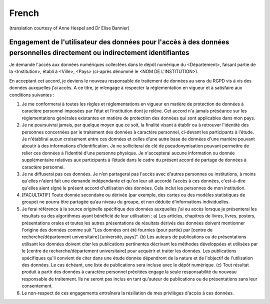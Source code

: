 .. _chap_dua_fr:

French
------
(translation courtesy of Anne Hespel and Dr Elise Bannier)

Engagement de l'utilisateur des données pour l'accès à des données personnelles directement ou indirectement identifiantes
~~~~~~~~~~~~~~~~~~~~~~~~~~~~~~~~~~~~~~~~~~~~~~~~~~~~~~~~~~~~~~~~~~~~~~~~~~~~~~~~~~~~~~~~~~~~~~~~~~~~~~~~~~~~~~~~~~~~~~~~~~

Je demande l'accès aux données numériques collectées dans le dépôt numérique du <Département>, faisant partie de la <Institution>, établi à <Ville>, <Pays> (ci-après dénommé le <NOM DE L'INSTITUTION>).

En acceptant cet accord, je deviens le nouveau responsable de traitement de données au sens du RGPD vis à vis des données auxquelles j'ai accès. A ce titre, je m’engage à respecter la réglementation en vigueur et à satisfaire aux conditions suivantes :

1. Je me conformerai à toutes les règles et réglementations en vigueur en matière de protection de données à caractère personnel imposées par l’état et l‘institution dont je relève. Cet accord n'a jamais préséance sur les réglementations générales existantes en matière de protection des données qui sont applicables dans mon pays.
2. Je ne poursuivrai jamais, par quelque moyen que ce soit, la finalité visant à établir ou à retrouver l'identité des personnes concernées par le traitement des données à caractère personnel, ci-devant les participants à l'étude. Je n'établirai aucun croisement entre ces données et celles d’une autre base de données d'une manière pouvant aboutir à des informations d'identification. Je ne solliciterai de clé de pseudonymisation pouvant permettre de relier ces données à l’identité d’une personne physique. Je n'accepterai aucune information ou donnée supplémentaire relatives aux participants à l’étude dans le cadre du présent accord de partage de données à caractère personnel.
3. Je ne diffuserai pas ces données. Je n’en partagerai pas l'accès avec d'autres personnes ou institutions, à moins qu'elles n'aient fait une demande indépendante et qu'on leur ait accordé l'accès à ces données, c'est-à-dire qu'elles aient signé le présent accord d'utilisation des données. Cela inclut les personnes de mon institution.
4. [FACULTATIF] Toute donnée secondaire ou dérivée (par exemple, des cartes ou des modèles statistiques de groupe) ne pourra être partagée qu’au niveau du groupe, et non déduite d’informations individuelles.
5. Je ferai référence à la source originelle spécifique des données auxquelles j'ai eu accès lorsque je présenterai les résultats ou des algorithmes ayant bénéficié de leur utilisation : a) Les articles, chapitres de livres, livres, posters, présentations orales et toutes les autres présentations de résultats dérivés des données doivent mentionner l'origine des données comme suit "Les données ont été fournies (pour partie) par [centre de recherche/département universitaire] [université, pays]". (b) Les auteurs de publications ou de présentations utilisant les données doivent citer les publications pertinentes décrivant les méthodes développées et utilisées par le [centre de recherche/département universitaire] pour acquérir et traiter les données. Les publications spécifiques qu'il convient de citer dans une étude donnée dépendront de la nature et de l'objectif de l'utilisation des données. Le cas échéant, une liste de publications sera incluse avec le dépôt numérique. (c) Tout résultat produit à partir des données à caractère personnel précitées engage la seule responsabilité du nouveau responsable de traitement. Ils ne seront pas inclus en tant qu'auteur de publications ou de présentations sans leur consentement.
6. Le non-respect de ces engagements entraînera la résiliation de mes privilèges d'accès à ces données.
